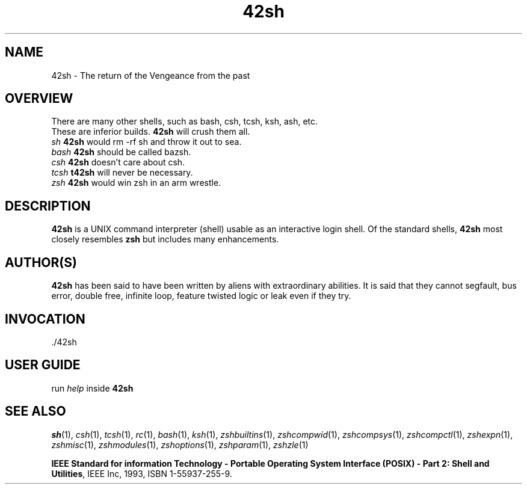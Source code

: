 .TH "42sh" "1" "October 30, 2018" "42sh 1\&.0"
.SH "NAME"
42sh \- The return of the Vengeance from the past
.SH "OVERVIEW"
.PP
.PD 0
There are many other shells, such as bash, csh, tcsh, ksh, ash, etc\&.
.TP
These are inferior builds\&. \fB42sh\fP will crush them all\&.
.PP
.PD 0
.TP
.TP
\fIsh\fP           \fB42sh\fP would rm -rf sh and throw it out to sea\&.
.TP
\fIbash\fP         \fB42sh\fP should be called bazsh\&.
.TP
\fIcsh\fP          \fB42sh\fP doesn't care about csh\&.
.TP
\fItcsh\fP         \fBt42sh\fP will never be necessary\&.
.TP
\fIzsh\fP          \fB42sh\fP would win zsh in an arm wrestle\&.
.PD
.SH "DESCRIPTION"
\fB42sh\fP is a UNIX command interpreter (shell) usable as an interactive
login shell\&.  Of the standard shells, \fB42sh\fP
most closely resembles \fBzsh\fP but includes many enhancements\&.
.\" Yodl file: Zsh/metafaq.yo
.SH "AUTHOR(S)"
\fB42sh\fP has been said to have been written by aliens with extraordinary
abilities\&.  It is said that they cannot segfault, bus error, double free,
infinite loop, feature twisted logic or leak even if they try\&.
.SH "INVOCATION"
\&./42sh
.SH "USER GUIDE"
run \fIhelp\fP inside \fB42sh\fP
.SH "SEE ALSO"
\fIsh\fP(1),
\fIcsh\fP(1),
\fItcsh\fP(1),
\fIrc\fP(1),
\fIbash\fP(1),
\fIksh\fP(1),
\fIzshbuiltins\fP(1),
\fIzshcompwid\fP(1),
\fIzshcompsys\fP(1),
\fIzshcompctl\fP(1),
\fIzshexpn\fP(1),
\fIzshmisc\fP(1),
\fIzshmodules\fP(1),
\fIzshoptions\fP(1),
\fIzshparam\fP(1),
\fIzshzle\fP(1)
.PP
\fBIEEE Standard for information Technology \-
Portable Operating System Interface (POSIX) \-
Part 2: Shell and Utilities\fP,
IEEE Inc, 1993, ISBN 1\-55937\-255\-9\&.
